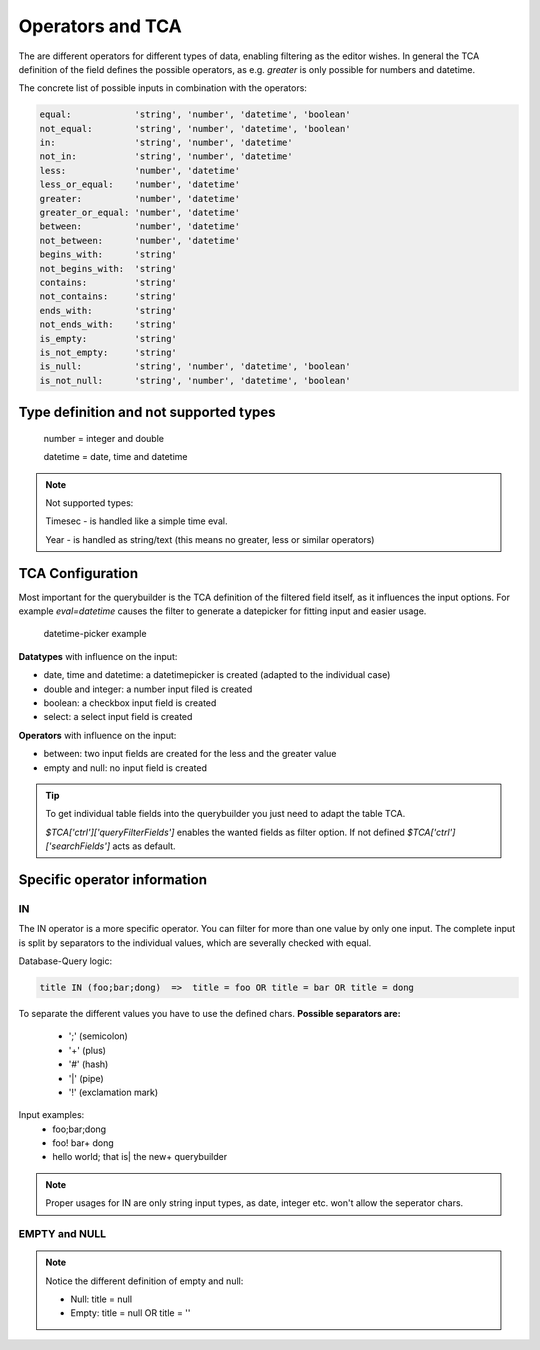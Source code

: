 Operators and TCA
=================

The are different operators for different types of data, enabling filtering as the editor wishes.
In general the TCA definition of the field defines the possible operators, as e.g. `greater` is only possible for numbers and datetime.

The concrete list of possible inputs in combination with the operators:

.. code-block:: js

    equal:            'string', 'number', 'datetime', 'boolean'
    not_equal:        'string', 'number', 'datetime', 'boolean'
    in:               'string', 'number', 'datetime'
    not_in:           'string', 'number', 'datetime'
    less:             'number', 'datetime'
    less_or_equal:    'number', 'datetime'
    greater:          'number', 'datetime'
    greater_or_equal: 'number', 'datetime'
    between:          'number', 'datetime'
    not_between:      'number', 'datetime'
    begins_with:      'string'
    not_begins_with:  'string'
    contains:         'string'
    not_contains:     'string'
    ends_with:        'string'
    not_ends_with:    'string'
    is_empty:         'string'
    is_not_empty:     'string'
    is_null:          'string', 'number', 'datetime', 'boolean'
    is_not_null:      'string', 'number', 'datetime', 'boolean'



Type definition and not supported types
---------------------------------------

   number = integer and double

   datetime = date, time and datetime

.. note::

   Not supported types:

   Timesec - is handled like a simple time eval.

   Year - is handled as string/text (this means no greater, less or similar operators)


TCA Configuration
-----------------

Most important for the querybuilder is the TCA definition of the filtered field itself, as it
influences the input options.
For example `eval=datetime` causes the filter to generate a datepicker for fitting input and easier usage.

.. figure:: ../Images/Datetimepicker-Querybuilder.png
   :class: with-border

   datetime-picker example

**Datatypes** with influence on the input:

- date, time and datetime: a datetimepicker is created (adapted to the individual case)
- double and integer: a number input filed is created
- boolean: a checkbox input field is created
- select: a select input field is created

**Operators** with influence on the input:

- between: two input fields are created for the less and the greater value
- empty and null: no input field is created

.. tip::

   To get individual table fields into the querybuilder you just need to adapt the table TCA.

   `$TCA['ctrl']['queryFilterFields']` enables the wanted fields as filter option. If not defined `$TCA['ctrl']['searchFields']` acts as default.


Specific operator information
-----------------------------

IN
^^
The IN operator is a more specific operator. You can filter for more than one value by only one input.
The complete input is split by separators to the individual values, which are severally checked with equal.

Database-Query logic:

.. code-block:: aspect

    title IN (foo;bar;dong)  =>  title = foo OR title = bar OR title = dong

To separate the different values you have to use the defined chars.
**Possible separators are:**
 - ';' (semicolon)
 - '+' (plus)
 - '#' (hash)
 - '|' (pipe)
 - '!' (exclamation mark)


Input examples:
   - foo;bar;dong
   - foo! bar+ dong
   - hello world; that is| the new+ querybuilder


.. note::

   Proper usages for IN are only string input types, as date, integer etc. won't allow the seperator chars.

EMPTY and NULL
^^^^^^^^^^^^^^
.. note::
   Notice the different definition of empty and null:

   - Null: title = null
   - Empty: title = null OR title = ''

